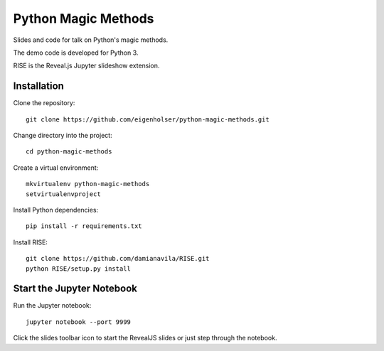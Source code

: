 ====================
Python Magic Methods
====================

Slides and code for talk on Python's magic methods.

The demo code is developed for Python 3.

RISE is the Reveal.js Jupyter slideshow extension.


------------
Installation
------------

Clone the repository::

    git clone https://github.com/eigenholser/python-magic-methods.git

Change directory into the project::

    cd python-magic-methods

Create a virtual environment::

    mkvirtualenv python-magic-methods
    setvirtualenvproject

Install Python dependencies::

    pip install -r requirements.txt

Install RISE::

    git clone https://github.com/damianavila/RISE.git
    python RISE/setup.py install


--------------------------
Start the Jupyter Notebook
--------------------------

Run the Jupyter notebook::

    jupyter notebook --port 9999

Click the slides toolbar icon to start the RevealJS slides or just step
through the notebook.
